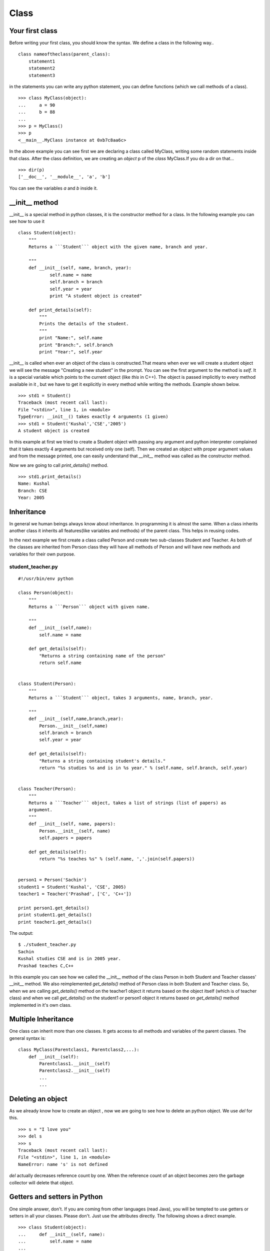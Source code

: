 

=====
Class
=====

Your first class
================

.. index:: Class

Before writing your first class, you should know the syntax. We define a class in the following way..

::

    class nameoftheclass(parent_class):
        statement1
        statement2
        statement3

in the statements you can write any python statement, you can define functions (which we call methods of a class).

::

    >>> class MyClass(object):
    ...     a = 90
    ...     b = 88
    ...
    >>> p = MyClass()
    >>> p
    <__main__.MyClass instance at 0xb7c8aa6c>

.. index:: dir

In the above example you can see first we are declaring a class called MyClass, writing some random statements inside that class. After the class definition, we are creating an *object* p of the *class* MyClass.If you do a dir on that...

::

    >>> dir(p)
    ['__doc__', '__module__', 'a', 'b']

You can see the variables *a* and *b* inside it.

.. index:: __init__

__init__ method
===============

__init__ is a special method in python classes, it is the constructor method for a class. In the following example you can see how to use it
::

    class Student(object):
        """
        Returns a ```Student``` object with the given name, branch and year. 
        
        """
        def __init__(self, name, branch, year):
                self.name = name
                self.branch = branch
                self.year = year
                print "A student object is created"

        def print_details(self):
            """
            Prints the details of the student.
            """
            print "Name:", self.name
            print "Branch:", self.branch
            print "Year:", self.year



__init__ is called when ever an object of the class is constructed.That means when ever we will create a student object we will see the message "Creating a new student" in the prompt. You can see the first argument to the method is *self*. It is a special variable which points to the current object (like `this` in C++). The object is passed implicitly to every method available in it , but we have to get it explicitly in every method while writing the methods. Example shown below.

::

    >>> std1 = Student()
    Traceback (most recent call last):
    File "<stdin>", line 1, in <module>
    TypeError: __init__() takes exactly 4 arguments (1 given)
    >>> std1 = Student('Kushal','CSE','2005')
    A student object is created

In this example at first we tried to create a Student object with passing any argument and python interpreter complained that it takes exactly 4 arguments but received only one (self). Then we created an object with proper argument values and from the message printed, one can easily understand that *__init__* method was called as the constructor method.

Now we are going to call *print_details()* method.

::

    >>> std1.print_details()
    Name: Kushal
    Branch: CSE
    Year: 2005

.. index:: Inheritance

Inheritance
===========

In general we human beings always know about inheritance. In programming it is almost the same. When a class inherits another class it inherits all features(like variables and methods) of the parent class. This helps in reusing codes.

In the next example we first create a class called Person and create two sub-classes Student and Teacher. As both of the classes are inherited from Person class they will have all methods of Person and will have new methods and variables for their own purpose.

student_teacher.py
-------------------
::

    #!/usr/bin/env python

    class Person(object):
        """
        Returns a ```Person``` object with given name.

        """
        def __init__(self,name):
            self.name = name

        def get_details(self):
            "Returns a string containing name of the person"
            return self.name


    class Student(Person):
        """
        Returns a ```Student``` object, takes 3 arguments, name, branch, year.
        
        """
        def __init__(self,name,branch,year):
            Person.__init__(self,name)
            self.branch = branch
            self.year = year

        def get_details(self):
            "Returns a string containing student's details."
            return "%s studies %s and is in %s year." % (self.name, self.branch, self.year)


    class Teacher(Person):
        """
        Returns a ```Teacher``` object, takes a list of strings (list of papers) as
        argument.
        """    
        def __init__(self, name, papers):
            Person.__init__(self, name)
            self.papers = papers

        def get_details(self):
            return "%s teaches %s" % (self.name, ','.join(self.papers))


    person1 = Person('Sachin')
    student1 = Student('Kushal', 'CSE', 2005)
    teacher1 = Teacher('Prashad', ['C', 'C++'])

    print person1.get_details()
    print student1.get_details()
    print teacher1.get_details()

The output:

::

    $ ./student_teacher.py
    Sachin
    Kushal studies CSE and is in 2005 year.
    Prashad teaches C,C++

In this example you can see how we called the __init__ method of the class Person in both Student and Teacher classes' __init__ method. We also reimplemented *get_details()* method of Person class in both Student and Teacher class. So, when we are calling *get_details()* method on the teacher1 object it returns based on the object itself (which is of teacher class) and when we call *get_details()* on the student1 or person1 object it returns based on *get_details()* method implemented in it's own class.

Multiple Inheritance
====================

One class can inherit more than one classes. It gets access to all methods and variables of the parent classes. The general syntax is:

::

    class MyClass(Parentclass1, Parentclass2,...):
        def __init__(self):
            Parentclass1.__init__(self)
            Parentclass2.__init__(self)
            ...
            ...

Deleting an object
==================

As we already know how to create an object , now we are going to see how to delete an python object. We use *del* for this.

::

    >>> s = "I love you"
    >>> del s
    >>> s
    Traceback (most recent call last):
    File "<stdin>", line 1, in <module>
    NameError: name 's' is not defined

*del* actually decreases reference count by one. When the reference count of an object becomes zero the garbage collector will delete that object.


Getters and setters in Python
==============================

One simple answer, don't. If you are coming from other languages (read Java), you will be tempted
to use getters or setters in all your classes. Please don't. Just use the attributes directly.
The following shows a direct example.
::

    >>> class Student(object):
    ...     def __init__(self, name):
    ...         self.name = name
    ... 
    >>> std = Student("Kushal Das")
    >>> print std.name
    Kushal Das
    >>> std.name = "Python"
    >>> print std.name
    Python

.. index:: Property

Properties
===========

If you want more fine tuned control over data attribute access, then you can use properties.
In the following example of a bank account, we will make sure that no one can set the
money value to negative and also a property called *inr* will give us the INR values of 
the dollars in the account.
::

    #!/usr/bin/env python

    class Account(object):
        """The Account class,
        The amount is in dollars.
        """
        def __init__(self, rate):
            self.__amt = 0
            self.rate = rate

        @property
        def amount(self):
            "The amount of money in the account"
            return self.__amt

        @property
        def inr(self):
            "Gives the money in INR value."
            return self.__amt * self.rate

        @amount.setter
        def amount(self, value):
            if value < 0:
                print "Sorry, no negative amount in the account."
                return
            self.__amt = value

    if __name__ == '__main__':
        acc = Account(61) # Based on today's value of INR :(
        acc.amount = 20
        print "Dollar amount:", acc.amount
        print "In INR:", acc.inr
        acc.amount = -100
        print "Dollar amount:", acc.amount


Output:
::

    $ python property.py
    Dollar amount: 20
    In INR: 1220
    Sorry, no negative amount in the account.
    Dollar amount: 20
